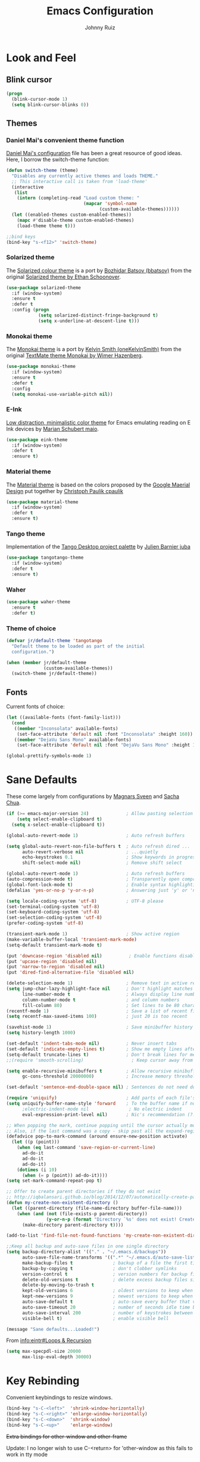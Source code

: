 #+TITLE: Emacs Configuration
#+AUTHOR: Johnny Ruiz
* Look and Feel
** Blink cursor
#+BEGIN_SRC emacs-lisp :tangle yes
(progn
  (blink-cursor-mode 1)
  (setq blink-cursor-blinks 0))
#+END_SRC
** Themes
*** Daniel Mai's convenient theme function
[[https://github.com/danielmai/.emacs.d/blob/master/config.org][Daniel Mai's configuration]] file has been a great resource of good ideas.
Here, I borrow the switch-theme function:
#+BEGIN_SRC emacs-lisp :tangle yes
  (defun switch-theme (theme)
    "Disables any currently active themes and loads THEME."
    ;; This interactive call is taken from 'load-theme'
    (interactive
     (list
      (intern (completing-read "Load custom theme: "
                               (mapcar 'symbol-name
                                     (custom-available-themes))))))
    (let ((enabled-themes custom-enabled-themes))
      (mapc #'disable-theme custom-enabled-themes)
      (load-theme theme t)))

  ;;bind keys
  (bind-key "s-<f12>" 'switch-theme)
#+END_SRC
*** Solarized theme
The [[https://github.com/bbatsov/solarized-emacs][Solarized colour theme]] is a port by [[https://github.com/bbatsov][Bozhidar Batsov (bbatsov)]] from
the original [[http://ethanschoonover.com/solarized][Solarized theme by Ethan Schoonover]].
#+BEGIN_SRC emacs-lisp :tangle yes
(use-package solarized-theme
  :if (window-system)
  :ensure t
  :defer t
  :config (progn
            (setq solarized-distinct-fringe-background t)
            (setq x-underline-at-descent-line t)))
#+END_SRC
*** Monokai theme
The [[https://github.com/oneKelvinSmith/monokai-emacs][Monokai theme]] is a port by [[https://github.com/oneKelvinSmith][Kelvin Smith (oneKelvinSmith)]] from the
original [[https://www.monokai.pro/][TextMate theme Monokai by Wimer Hazenberg]].
#+BEGIN_SRC emacs-lisp :tangle yes
(use-package monokai-theme
  :if (window-system)
  :ensure t
  :defer t
  :config
  (setq monokai-use-variable-pitch nil))
#+END_SRC
*** E-Ink
[[https://github.com/maio/eink-emacs][Low distraction, minimalistic color theme]] for Emacs emulating reading
on E Ink devices by [[https://github.com/maio][Marian Schubert maio]].
#+BEGIN_SRC emacs-lisp :tangle yes
(use-package eink-theme
  :if (window-system)
  :defer t
  :ensure t)
#+END_SRC
*** Material theme
The [[https://github.com/cpaulik/emacs-material-theme][Material theme]] is based on the colors proposed by the [[http://www.google.com/design/spec/style/color.html#color-color-palette][Google
Maerial Design]] put together by [[https://github.com/cpaulik/][Christoph Paulik cpaulik]]
#+BEGIN_SRC emacs-lisp :tangle yes
(use-package material-theme
  :if (window-system)
  :defer t
  :ensure t)
#+END_SRC
*** Tango theme
Implementation of the [[http://tango.freedesktop.org/Tango_Icon_Theme_Guidelines][Tango Desktop project palette]] by [[https://github.com/juba][Julien Barnier juba]]
#+BEGIN_SRC emacs-lisp :tangle yes
(use-package tangotango-theme
  :if (window-system)
  :defer t
  :ensure t)
#+END_SRC
*** Waher
#+BEGIN_SRC emacs-lisp :tangle yes
(use-package waher-theme
  :ensure t
  :defer t)
#+END_SRC
*** Theme of choice
#+begin_src emacs-lisp :tangle yes
(defvar jr/default-theme 'tangotango
  "Default theme to be loaded as part of the initial
  configuration.")

(when (member jr/default-theme
              (custom-available-themes))
  (switch-theme jr/default-theme))
#+end_src
** Fonts
Current fonts of choice:
#+BEGIN_SRC emacs-lisp :tangle yes
(let ((available-fonts (font-family-list)))
  (cond
   ((member "Inconsolata" available-fonts)
    (set-face-attribute 'default nil :font "Inconsolata" :height 160))
   ((member "DejaVu Sans Mono" available-fonts)
    (set-face-attribute 'default nil :font "DejaVu Sans Mono" :height 140))))

(global-prettify-symbols-mode 1)
#+END_SRC
* Sane Defaults
 These come largely from configurations by [[https://github.com/magnars/.emacs.d][Magnars Sveen]] and [[http://pages.sachachua.com/.emacs.d/Sacha.html][Sacha
 Chua]].

 #+BEGIN_SRC emacs-lisp :tangle yes
(if (>= emacs-major-version 24)              ; Allow pasting selection outside of Emacs
    (setq select-enable-clipboard t)
  (setq x-select-enable-clipboard t))

(global-auto-revert-mode 1)                  ; Auto refresh buffers

(setq global-auto-revert-non-file-buffers t  ; Auto refresh dired ...
      auto-revert-verbose nil                ; ...quietly
      echo-keystrokes 0.1                    ; Show keywords in progress
      shift-select-mode nil)                 ; Remove shift select

(global-auto-revert-mode 1)                  ; Auto refresh buffers
(auto-compression-mode t)                    ; Transparently open compressed files
(global-font-lock-mode t)                    ; Enable syntax highlighting for older Emacsen that have it off
(defalias 'yes-or-no-p 'y-or-n-p)            ; Answering just 'y' or 'n' will do

(setq locale-coding-system 'utf-8)           ; UTF-8 please
(set-terminal-coding-system 'utf-8)
(set-keyboard-coding-system 'utf-8)
(set-selection-coding-system 'utf-8)
(prefer-coding-system 'utf-8)

(transient-mark-mode 1)                      ; Show active region
(make-variable-buffer-local 'transient-mark-mode)
(setq-default transient-mark-mode t)

(put 'downcase-region 'disabled nil)          ; Enable functions disabled by default
(put 'upcase-region 'disabled nil)
(put 'narrow-to-region 'disabled nil)
(put 'dired-find-alternative-file 'disabled nil)

(delete-selection-mode 1)                    ; Remove text in active region if inserting text
(setq jump-char-lazy-highlight-face nil      ; Don't highlight matches with jump-char - it's distracting
      line-number-mode t                     ; Always display line number
      column-number-mode t                   ; and column numbers
      fill-column 80)                        ; Set lines to be 80 characters wide
(recentf-mode 1)                             ; Save a list of recent files visited. (open recent file with C-x f)
(setq recentf-max-saved-items 100)           ; just 20 is too recent

(savehist-mode 1)                            ; Save minibuffer history
(setq history-length 1000)

(set-default 'indent-tabs-mode nil)          ; Never insert tabs
(set-default 'indicate-empty-lines t)        ; Show me empty lines after buffer end
(setq-default truncate-lines t)              ; Don't break lines for me, please
;;(require 'smooth-scrolling)                  ; Keep cursor away from edges when scrolling up/down

(setq enable-recursive-minibuffers t         ; Allow recursive minibuffers
      gc-cons-threshold 20000000)            ; Increase memory threshold

(set-default 'sentence-end-double-space nil) ; Sentences do not need double spaces to end. Period.

(require 'uniquify)                          ; Add parts of each file's directory
(setq uniquify-buffer-name-style 'forward    ; To the buffer name if not unique
      ;electric-indent-mode nil               ; No electric indent
      eval-expression-print-level nil)       ; Nic's recommendation (?!)

;; When popping the mark, continue popping until the cursor actually moves
;; Also, if the last command was a copy - skip past all the expand-region cruft.
(defadvice pop-to-mark-command (around ensure-new-position activate)
  (let ((p (point)))
    (when (eq last-command 'save-region-or-current-line)
      ad-do-it
      ad-do-it
      ad-do-it)
    (dotimes (i 10)
      (when (= p (point)) ad-do-it))))
(setq set-mark-command-repeat-pop t)

;; Offer to create parent directories if they do not exist
;; http://iqbalansari.github.io/blog/2014/12/07/automatically-create-parent-directories-on-visiting-a-new-file-in-emacs/
(defun my-create-non-existent-directory ()
  (let ((parent-directory (file-name-directory buffer-file-name)))
    (when (and (not (file-exists-p parent-directory))
               (y-or-n-p (format "Directory `%s' does not exist! Create it?" parent-directory)))
      (make-directory parent-directory t))))

(add-to-list 'find-file-not-found-functions 'my-create-non-existent-directory)

;;Keep all backup and auto-save files in one single directory
(setq backup-directory-alist '(("." . "~/.emacs.d/backups"))
      auto-save-file-name-transforms '((".*" "~/.emacs.d/auto-save-list/" t))
      make-backup-files t               ; backup of a file the first time it is saved.
      backup-by-copying t               ; don't clobber symlinks
      version-control t                 ; version numbers for backup files
      delete-old-versions t             ; delete excess backup files silently
      delete-by-moving-to-trash t
      kept-old-versions 6               ; oldest versions to keep when a new numbered backup is made (default: 2)
      kept-new-versions 9               ; newest versions to keep when a new numbered backup is made (default: 2)
      auto-save-default t               ; auto-save every buffer that visits a file
      auto-save-timeout 20              ; number of seconds idle time before auto-save (default: 30)
      auto-save-interval 200            ; number of keystrokes between auto-saves (default: 300)
      visible-bell t)                   ; enable visible bell

(message "Sane defaults...Loaded!")
 #+END_SRC

 From [[info:eintr#Loops%20&%20Recursion][info:eintr#Loops & Recursion]]

 #+BEGIN_SRC emacs-lisp :tangle yes
(setq max-specpdl-size 20000
      max-lisp-eval-depth 30000)
 #+END_SRC
* Key Rebinding
Convenient keybindings to resize windows.
#+BEGIN_SRC emacs-lisp :tangle yes
(bind-key "s-C-<left>"  'shrink-window-horizontally)
(bind-key "s-C-<right>" 'enlarge-window-horizontally)
(bind-key "s-C-<down>"  'shrink-window)
(bind-key "s-C-<up>"    'enlarge-window)
#+END_SRC

+Extra bindings for other-window and other-frame+

Update: I no longer wish to use C-<return> for 'other-window as this
fails to work in tty mode
#+BEGIN_SRC emacs-lisp :tangle no
(global-set-key (kbd "C-<return>") 'other-window)
(global-set-key (kbd "C-c C-<return>") 'other-frame)
#+END_SRC

I sometimes need a scratch buffer of the same major-mode as the one I
am in. Conveniently, the function ~scratch~ can take care of this.

Let's bind it to something useful
#+BEGIN_SRC emacs-lisp :tangle yes
(global-set-key (kbd "C-c e s") 'scratch)
#+END_SRC

Next, I find that every once in a while I hit "C-z", `suspend-frame'
by accident and it takes me a couple of seconds to realize what
happened. I think this is rather annoying so let's unbind it here:
#+BEGIN_SRC emacs-lisp :tangle yes
(define-key global-map (kbd "C-z") nil)
#+END_SRC
* Non-programming packages
** delight
Quoting directly from the [[https://www.emacswiki.org/emacs/DelightedModes][wiki]], Delight enables you to easily
customize how major and minor modes appear in the ModeLine.
#+begin_src emacs-lisp :tangle yes
(use-package delight
  :ensure t
  :config
  (delight '((abbrev-mode " Abv" abbrev)
             (auto-fill-function nil t)
             (auto-fill-mode nil t)
             (eldoc-mode nil eldoc)
             (emacs-lisp-mode "Elisp" :major)
             (erc-mode "i" :major)
             (org-mode "O" :major)
             (org-agenda-mode "Agenda" :major)))
  (if (window-system)
      (delight '((erc-mode "ι" :major)
                 (org-mode "Ω" :major)))))
#+end_src
** subword
[[http://wikemacs.org/wiki/Subword-mode][Subword]] mode allows navigation commands to be aware of words in
[[https://en.wikipedia.org/wiki/Camel_case][camelCase]].
#+begin_src emacs-lisp :tangle yes
(use-package subword
  :delight
  :config
  (global-subword-mode 1))
#+end_src

** Winner mode
[[https://www.emacswiki.org/emacs/WinnerMode][Winner mode]] allows to 'undo' and 'redo' on window configurations.
Say you have 5 windows open carefully positioned and then you focus on
just one via 'C-x 1' or equivalent. How do you get back to the
original configuration? Well... with winner-undo.
#+BEGIN_SRC emacs-lisp :tangle yes
(use-package winner
  :if (not noninteractive)
  :ensure t
  :defer 10
  :bind (("C-c <left>" . winner-undo)
         ("C-c <right>" . winner-redo))
  :config
  (winner-mode 1))
#+END_SRC

The following allows for a quick transposition if you have multiple frames.
#+BEGIN_SRC emacs-lisp :tangle yes
(use-package transpose-frame
  :ensure t
  :bind ("C-s-t" . transpose-frame))
#+END_SRC
[[https://github.com/winterTTr/ace-jump-mode][ace-jump-mode]] allows you to navigate around a window or frame by
prompting you for a character and then showing keys to navigate
directly to it.
#+BEGIN_SRC emacs-lisp :tangle yes
  (use-package ace-jump-mode
    :ensure t
    :commands ace-jump-mode
    :bind ("C-S-s" . ace-jump-mode))
#+END_SRC
** Password store
Password store allows to you to interface with the [[https://www.passwordstore.org/][pass]] password
manager.
#+BEGIN_SRC emacs-lisp :tangle yes
(use-package password-store
  :defer t
  :ensure t
  :bind ("C-c s c" . password-store-copy))
#+END_SRC

** Recentf
I visit the sames files often. [[https://www.emacswiki.org/emacs/RecentFiles][Recent Files]] allows one to build a list
of such files for easy access
#+BEGIN_SRC emacs-lisp :tangle yes
(use-package recentf
  :ensure t
  :config
  (progn
    (recentf-mode 1)
    (setq recentf-max-saved-items 100)))
#+END_SRC

** Tramp
Of course! We need [[https://www.gnu.org/software/tramp/][remote file editing!]]
#+BEGIN_SRC emacs-lisp :tangle yes
(use-package tramp
:ensure t)
#+END_SRC

** PDF-Tools
[[https://github.com/politza/pdf-tools][Alternative to DocView for PDF files]]. Requires initial setup though
#+BEGIN_SRC emacs-lisp :tangle yes
(use-package pdf-tools
  :defer t
  :ensure t
  :config
  (let ((executable pdf-info-epdfinfo-program))
    (when (and (stringp executable)
               (file-executable-p executable))
      (add-to-list 'auto-mode-alist '("\\.pdf\\'" . pdf-view-mode)))))

#+END_SRC
** Undo Tree
[[https://www.emacswiki.org/emacs/UndoTree][Undo Tree]] tries to improve on emacs undo system by helping you
visualize actions.
#+BEGIN_SRC emacs-lisp :tangle yes
(use-package undo-tree
  :ensure t
  :bind
  ("C-x u" . undo-tree-visualize)
  :config
  (progn
    (setq undo-tree-mode-lighter "")
    (global-undo-tree-mode)))
#+END_SRC

** Display Battery & Clock modes
I like to run all my emacs frames at full-screen. The problem comes
when my laptop dies because I didn't bother to check the status of its
battery. [[https://www.emacswiki.org/emacs/DisplayBatteryMode][Display Battery Mode]] can show the status of the system
battery right on the mode line.
#+BEGIN_SRC emacs-lisp :tangle yes
(when (functionp 'display-battery-mode)
  (setq battery-mode-line-format "[%b%p%% %t]")
  (display-battery-mode 1))
#+END_SRC
Along the same lines, I like to be able to check the time from within a
full-screen frame.
#+BEGIN_SRC emacs-lisp :tangle yes
(when (functionp 'display-time-mode)
  (setq display-time-format " h:%H:%M"
        display-time-day-and-date nil
        display-time-default-load-average nil
        display-time-interval 60
        display-time-mail-string "")
  (display-time-mode 1))
#+END_SRC
** Zoom-frm
My main machine has a very high resolution which makes font size
appear very small for my rather weak eyes. The [[https://www.emacswiki.org/emacs/zoom-frm.el][zoom-frm]] packages from
the [[https://www.emacswiki.org/][EmacsWiki]] provides a way to increase font size evenly across the
frame.

I add an advice to the switch-theme function to zoom in to my desired
zoom. Similarly, I add a hook to do the same when I create new frames.
#+BEGIN_SRC emacs-lisp :tangle yes
  (when (and window-system
             (package-installed-p 'zoom-frm))
    (use-package zoom-frm
      :ensure t
      :bind (("C-M-=" . zoom-in/out)
             ("H-z"   . toggle-zoom-frame)
             ("s-<f1>" . toggle-zoom-frame))
      :init
      (progn
        (setq jr/zoom-frm-desired-zoom 6)
        (zoom-in/out 6))
      :config
      (progn
        (setq frame-zoom-font-difference 10)
        (advice-add 'switch-theme :after (lambda (theme)
                                           (dolist (frm (frame-list))
                                             (with-selected-frame frm
                                               (zoom-in/out jr/zoom-frm-desired-zoom)))))
        (add-hook 'after-make-frame-functions (lambda (frm)
                                                (with-selected-frame frm
                                                  (zoom-in/out jr/zoom-frm-desired-zoom)))))))
#+END_SRC

** BBDB
[[https://www.emacswiki.org/emacs/CategoryBbdb][The Insidious Big Brother Database]] provides an address book that hooks
to [[https://www.emacswiki.org/emacs/GnusTutorial][Gnus]].
#+BEGIN_SRC emacs-lisp :tangle yes
;;TODO: Groom BBDB
(use-package bbdb
  :ensure t
  :config
  (progn
    (setq bbdb-complete-name-full-completion t
          bbdb-completion-type 'primary-or-name
          bbdb-complete-name-allow-cycling t)
    (setq
     bbdb-offer-save 1                        ;; 1 means save-without-asking

     bbdb-use-pop-up t                        ;; allow popups for addresses
     bbdb-electric-p t                        ;; be disposable with SPC
     bbdb-popup-target-lines  1               ;; very small
     bbdb-dwim-net-address-allow-redundancy t ;; always use full name
     bbdb-quiet-about-name-mismatches 2       ;; show name-mismatches 2 secs
     bbdb-always-add-address t                ;; add new addresses to existing...
     ;; ...contacts automatically
     bbdb-canonicalize-redundant-nets-p t     ;; x@foo.bar.cx => x@bar.cx
     bbdb-completion-type nil                 ;; complete on anything
     bbdb-complete-name-allow-cycling t       ;; cycle through matches
     bbbd-message-caching-enabled t           ;; be fast
     bbdb-use-alternate-names t               ;; use AKA
     bbdb-elided-display t                    ;; single-line addresses
)))

(add-hook 'message-mode-hook
          '(lambda ()
             (bbdb-initialize 'gnus 'message)
             (local-set-key "<TAB>" 'bbdb-complete-name)))

(add-hook 'bbdb-initialize-hook
          '(lambda ()
             (setq compose-mail-user-agent-warnings nil)))
#+END_SRC
** Epub - Nov
[[https://github.com/wasamasa/nov.el][Nov]] mode provides a major mode for reading [[https://en.wikipedia.org/wiki/EPUB][EPUB]] documents.
#+BEGIN_SRC emacs-lisp :tangle yes
(use-package nov
  :ensure t
  :mode ("\\.epub\\'" . nov-mode))
#+END_SRC
** w3m
[[http://w3m.sourceforge.net/][W3m]] is a text-based browser whose engine is used by emacs to serve
HTML pages. [[http://emacs-w3m.namazu.org][Ensure you have w3m installed]].
We also add a couple of bindings to open urls externally through
Firefox.
#+BEGIN_SRC emacs-lisp :tangle yes
(when (executable-find "w3m")
  (use-package w3m
    :ensure t
    :defer 5
    :bind (("C-x w" . 'w3m))
    :config
    (progn
      ;;    (setq w3m-user-agent "Mozilla/5.0 (Linux; U; Android 2.3.3; zh-tw; HTC_Pyramid Build/GRI40) AppleWebKit/533.1 (KHTML, like Gecko) Version/4.0 Mobile Safari/533.")
      (setq browse-url-browser-function 'w3m-goto-url-new-session)
      (setq w3m-home-page "https://duckduckgo.com/lite/")
      (defun jr/w3m-open-link-at-point-in-firefox ()
        "Open the w3m anchor at point in Firefox."
        (interactive)
        (browse-url-firefox (w3m-anchor)))
      (defun jr/w3m-open-current-url-in-firefox ()
        "Open the `w3m-current-url' in Firefox"
        (interactive)
        (browse-url-firefox w3m-current-url))
      (define-key w3m-mode-map "X" 'jr/w3m-open-link-at-point-in-firefox)
      (define-key w3m-mode-map "x" 'jr/w3m-open-current-url-in-firefox))))
#+END_SRC
** Olivetti
[[https://github.com/rnkn/olivetti][Olivetti]] mode provides a nice environment to write distraction-free.
#+BEGIN_SRC emacs-lisp :tangle yes
(use-package olivetti
  :ensure t
  :defer t
  :config
  (setq olivetti-body-width 120))
#+END_SRC
** Synosaurus
When writing papers or long emails, it's convenient to have a
thesaurus right in emacs. The package [[https://github.com/hpdeifel/synosaurus][synosaurus]] wraps around the
wordnet executable to provide just that functionality.

Here, we first check if the wordnet executable, wn, is found in the
PATH and then proceed to download and configure synosaurus.

One item to note is that sunosaurus defaults to using "C-c C-s" for its
commands, which is inconvenient in Org mode since "C-c C-s" is Org's
default binding for org-schedule. Before we load the package, we set
the prefix to "C-c s" instead.

#+BEGIN_SRC emacs-lisp :tangle yes
(when (executable-find "wn")
  (use-package synosaurus
    :defer t
    :delight
    :ensure t
    :init
    (setq synosaurus-prefix (kbd "C-c s"))
    :config
    (progn
      (setq synosaurus-backend 'synosaurus-backend-wordnet
            synosaurus-choose-method 'default)
      (add-hook 'text-mode-hook 'synosaurus-mode))))
#+END_SRC

** Diminish
Update: I no longer use [[https://github.com/myrjola/diminish.el][diminish]] and have switched to [[https://www.emacswiki.org/emacs/DelightedModes][delight]] instead.
#+BEGIN_SRC emacs-lisp :tangle no
(eval-after-load "subword" '(diminish 'subword-mode))
#+END_SRC
** Neotree
The [[https://github.com/jaypei/emacs-neotree][neotree]] package provides a file system tree similar to NerdTree
for Vim.

Per the neotree [[https://github.com/jaypei/emacs-neotree/blob/dev/README.md][README]] file, we must install the [[https://github.com/domtronn/all-the-icons.el][all-the-icons]] package
and its fonts before the icons theme works properly.
#+BEGIN_SRC emacs-lisp :tangle yes
(use-package neotree
  :ensure t
  :defer t
  :config
  (progn
    (use-package all-the-icons
      :ensure t)
    (global-set-key [f8] 'neotree-toggle)
    (setq neo-theme (if (display-graphic-p) 'icons 'arrow))))
#+END_SRC
** ace-window
The [[https://github.com/abo-abo/ace-window][ace-window]] by [[ace-window][abo-abo]] offers an improved way of navigating through
multiple windows. As part of its configuration, let's have it use the
keys from the home row instead of the numbers 1-9.
#+BEGIN_SRC emacs-lisp :tangle yes
(use-package ace-window
  :ensure t
  :bind ("M-o" . 'ace-window)
  :config
  (setq aw-keys '(?a ?s ?d ?f ?g ?h ?j ?k ?l)))
#+END_SRC
** erc
#+BEGIN_SRC emacs-lisp :tangle yes
;; This causes ERC to connect to the Freenode network upon hitting
;; C-c e f.  Replace MYNICK with your IRC nick.
(use-package erc
  :defer 5
  :preface
  (defun jr/connect-to-erc ()
    (interactive)
    (erc :server "irc.freenode.net"
         :port "6667"
         :nick "jeko2000"))
  :bind ("C-c e f" . 'jr/connect-to-erc)
  ;;  :delight erc-mode "ε"
  :config
  (progn
    (add-to-list 'erc-modules 'notifications)
    (add-to-list 'erc-modules 'spelling)
    (erc-services-mode 1)
    (erc-update-modules)
    (setq erc-autojoin-channels-alist '(("freenode.net" "#emacs" "#erc"
                                         "#gnus" "#org-mode #i3" "#archlinux"))
          erc-autojoin-timing 'ident
          erc-autojoin-delay 10
          erc-fill-function 'erc-fill-static
          erc-fill-static-center 22
          erc-fill-function 'erc-fill-variable
          erc-hide-list '("JOIN" "PART" "QUIT")
          erc-lurker-hide-list '("JOIN" "PART" "QUIT")
          erc-lurker-threshold-time 43200
          erc-fill-column 78
          erc-rename-buffers t
          erc-insert-timestamp-function 'erc-insert-timestamp-left
          erc-kill-buffer-on-part t
          erc-prompt-for-nickserv-password nil
          erc-server-reconnect-attempts 5
          erc-server-reconnect-timeout 3
          erc-track-exclude-types '("JOIN" "MODE" "NICK" "PART" "QUIT"
                                    "324" "329" "332" "333" "353" "477"))
    (use-package erc-hl-nicks
      :ensure t)
    (use-package erc-image
      :ensure t)))
#+END_SRC
** elfeed
#+BEGIN_SRC emacs-lisp :tangle yes
(use-package elfeed
  :ensure t
  :defer 10
  :config
  (progn
    (setq elfeed-feeds
          '(("https://estamosaquitravel.com/feed.atom" travel estamosaqui)
            ("http://nullprogram.com/feed/" blog emacs)
            "http://planet.emacsen.org/atom.xml"))
    (setf url-queue-timeout 10)
    (setq-default elfeed-search-filter "@1-week-ago +unread ")))
#+END_SRC
** emacs-server
#+BEGIN_SRC emacs-lisp :tangle yes
(use-package server
  :no-require
  :config (progn
            (server-start)
            (require 'org-protocol)))
#+END_SRC
** appt
#+BEGIN_SRC emacs-lisp :tangle yes
(use-package appt
  :no-require
  :config
  (progn
    (appt-activate 1)
    (setq appt-audible t
          appt-display-duration 15
          appt-display-format 'window
          appt-display-mode-line t
          appt-message-warning-time 12)))
#+END_SRC
** po-edit
#+BEGIN_SRC emacs-lisp :tangle yes
(use-package po-mode
  :mode ("\\.pot?\\'" . po-mode))
#+END_SRC
** gnuplot
[[http://www.gnuplot.info/][Gnuplot]] is a portable command-line driven graphing utility supported
by org mode through Bruce Rave's [[https://github.com/bruceravel/gnuplot-mode][gnuplot-mode]]
#+begin_src emacs-lisp :tangle yes
(use-package gnuplot
  :defer t
  :ensure t)
#+end_src

** bongo
The [[https://github.com/dbrock/bongo][bongo]] package provides a flexible media player for emacs.
#+begin_src emacs-lisp :tangle yes
(defvar jr/bongo-music-directory "/media/usb1/Share/Music"
  "Location of music directory destined to be inserted into the bongo library.")

(defvar jr/volume-raise-volume-command "pactl set-sink-volume @DEFAULT_SINK@ +5%"
  "Shell command to raise system volume.")

(defvar jr/volume-lower-volume-command "pactl set-sink-volume @DEFAULT_SINK@ +5%"
  "Shell command to lower system volume.")

(use-package bongo
  :init
  (progn
    (defun jr/bongo-show-current-track ()
      "Display current track in the minibuffer."
      (interactive)
      (with-current-buffer bongo-default-playlist-buffer-name
        (when bongo-player
          (bongo-player-show-infoset bongo-player))))
    (defun jr/volume-raise-volume ()
      "Raise default sink's volume through the shell command
specified by `jr/volume-raise-volume-command'."
      (interactive)
      (shell-command jr/volume-raise-volume-command))
    (defun jr/volume-lower-volume ()
      "Lower default sink's volume through the shell command
specified by `jr/volume-lower-volume-command'."
      (interactive)
      (shell-command jr/volume-lower-volume-command))
    (defun jr/bongo-mode-init ()
      (interactive)
      (let ((bongo-insert-whole-directory-trees t))
        (when (file-exists-p jr/bongo-music-directory)
          (bongo-insert-file jr/bongo-music-directory)
          (with-current-buffer (bongo-playlist-buffer)
            (bongo-sprinkle-mode 1)
            (bongo-play))))))
  :ensure t

  :bind (("C-c m SPC" . bongo-pause/resume)
         ("C-c m n" . bongo-play-next)
         ("C-c m p" . bongo-play-previous)
         ("C-c m r" . bongo-play-random)
         ("C-c m s" . jr/bongo-show-current-track)
         ("C-c m b" . bongo)
         ("C-c m u" . jr/volume-raise-volume)
         ("C-c m d" . jr/volume-lower-volume))
  :config
  (progn
    (setq
     ;; Drag and drop support
     bongo-dnd-support t
     bongo-dnd-destination 'end-of-buffer
     ;; Lastfm support
     bongo-global-lastfm-mode nil
     ;; File insertion
     bongo-insert-whole-directory-trees 'ask
     bongo-mark-played-tracks t
     ;;Display
     bongo-mode-line-indicator-mode nil
     bongo-header-line-mode nil
     ;; Misc
     bongo-next-action 'bongo-play-next-or-stop
     bongo-display-playlist-after-enqueue nil
     bongo-seek-electric-mode t
     bongo-sprinkle-amount 50)
    (jr/bongo-mode-init)))
#+end_src

** ag
The [[https://github.com/ggreer/the_silver_searcher][silver searcher]] is an incredibly useful code-searching tool.
Though it is similar to ack or grep, it is much, much faster. In order
to use the ag.el package, make sure to install the binary for your
operating system.
#+begin_src emacs-lisp :tangle yes
(when (executable-find "ag")
  (use-package ag
    :ensure t
    :defer t
    :config
    (progn
      (setq ag-highlight-search t
            ag-reuse-buffers t)
      (use-package wgrep-ag
        :ensure t))))
#+end_src
** smartscan
The [[https://github.com/mickeynp/smart-scan][smartscan]] package written by [[https://github.com/mickeynp/][Mickey Petersen]] allows you to jump
between words or symbols under point. I found out about it from
Mickey's [[http://sachachua.com/blog/2014/09/emacs-chat-mickey-petersen/][chat with Sasha Chua]].
#+begin_src emacs-lisp :tangle yes
(use-package smartscan
  :ensure t
  :config
  (progn
    (setq global-smartscan-mode t
          smartscan-symbol-selector "word")
    (smartscan-mode 1)))
#+end_src

** alert
#+begin_src emacs-lisp :tangle yes
(use-package alert
  :defer t
  :ensure t
  :config
  (setq alert-fade-time 4
        alert-default-style (if (executable-find "notify-send") 'libnotify 'message)
        alert-log-messages t))
#+end_src

* Programming packages
** Generic
*** Dired
**** Dired-details
[[https://www.emacswiki.org/emacs/DiredDetails][Dired-details]] lets you hide or show the file and directory details in
a Dired listing, to save space and clutter
#+BEGIN_SRC emacs-lisp :tangle yes
(require 'dired-details)
(dired-details-install)
(setq dired-details-hidden-string "[...] ")
#+END_SRC
See [[http://emacsrocks.com/e16.html][Emacs Rocks! Episode 16]] to see the great use of dired-dwim-target
#+BEGIN_SRC emacs-lisp :tangle yes
(setq dired-dwim-target t)
#+END_SRC
*** Flyspell
First, we bootstrap [[http://aspell.net/][GNU Aspell]]
#+BEGIN_SRC emacs-lisp :tangle yes
(setq ispell-program-name "aspell"
      ispell-local-dictionary "en_US"
      flyspell-issue-message-flag nil
      ispell-list-command "--list") ; See https://www.emacswiki.org/emacs/FlySpell#tic5
#+END_SRC

Next, let's enable spell check for plain text and org-mode files when
the aspell executable is present in the exec-path.
#+BEGIN_SRC emacs-lisp :tangle yes
(when (executable-find "aspell")
  (add-hook 'text-mode-hook 'flyspell-mode)
  (add-hook 'org-mode-hook  'flyspell-mode))
#+END_SRC

*** Disable-mouse-mode
[[https://github.com/purcell][Steve Purcell]] comes to the rescue to create a minor mode that disables
mouse events
#+BEGIN_SRC emacs-lisp :tangle yes
(use-package disable-mouse
  :delight disable-mouse-global-mode
  :ensure t
  :config (global-disable-mouse-mode))
#+END_SRC
*** Ediff
[[https://www.gnu.org/software/emacs/manual/html_node/ediff/][Ediff]] allows simultaneous browsing through the differences between
files or buffers. Very handy for comparing commits.
#+BEGIN_SRC emacs-lisp :tangle yes
(use-package ediff
  :ensure t
  :init
  (defvar ctl-period-equals-map)
  (define-prefix-command 'ctl-period-equals-map)
  (bind-key "C-. =" #'ctl-period-equals-map)

  :bind (("C-. = b" . ediff-buffers)
         ("C-. = B" . ediff-buffers3)
         ("C-. = c" . compare-windows)
         ("C-. = =" . ediff-files)
         ("C-. = f" . ediff-files)
         ("C-. = F" . ediff-files3)
         ("C-. = r" . ediff-revision)
         ("C-. = p" . ediff-patch-file)
         ("C-. = P" . ediff-patch-buffer)
         ("C-. = l" . ediff-regions-linewise)
         ("C-. = w" . ediff-regions-wordwise))

  :config
  (setq ediff-diff-options "-w"
        ediff-split-window-function 'split-window-horizontally
        ediff-window-setup-function 'ediff-setup-windows-plain))
#+END_SRC
*** Sexp highlighting
[[https://www.emacswiki.org/emacs/ShowParenMode][show-paren-mode]] allows to see matching pairs of parentheses and other characters.
#+BEGIN_SRC emacs-lisp :tangle yes
(show-paren-mode 1)
(setq show-paren-style 'parenthesis)
#+END_SRC
*** Utilities
[[https://github.com/magnars/s.el][Magnar Sveen (magnars)'s String manipulation]] routines for emacs lisp
#+BEGIN_SRC emacs-lisp :tangle yes
(use-package s
  :ensure t)
#+END_SRC
*** Indentation
I like to automatically indent when press RET
#+BEGIN_SRC emacs-lisp :tangle yes
(global-set-key (kbd "RET") 'newline-and-indent)
#+END_SRC
*** Company
[[http://company-mode.github.io/][Complete anything]] in emacs with company-mode.
#+BEGIN_SRC emacs-lisp :tangle yes
(use-package company
  :delight
  :ensure t
  :demand t
  :bind (("C-c C-/" . company-complete)
         ("TAB" . company-complete))
  :config
  (global-company-mode 1))
#+END_SRC
*** Code Folding
The [[https://www.emacswiki.org/emacs/HideShow][hideshow]] minor mode allows one to hide and show blocks of text.
#+BEGIN_SRC emacs-lisp :tangle yes
(use-package hideshow
  :delight
  :defer t
  :ensure t
  :config
  (progn
    ;; Hide the comments too when you do a 'hs-hide-all'
    (setq hs-hide-comments t)
    ;; Set whether isearch opens folded comments, code, or both
    ;; where x is code, comments, t (both), or nil (neither)
    (setq hs-isearch-open 't)
    (add-hook 'prog-mode-hook (lambda () (hs-minor-mode 1)))))
#+END_SRC
*** Snippets
The all great [[https://github.com/joaotavora/yasnippet][yasnippet]] package provides an extensible template system
for Emacs. To get the actual snippets, we can use the great collection
maintained by [[https://github.com/AndreaCrotti][AndreaCrotti]] named yasnippet-snippets.
#+BEGIN_SRC emacs-lisp :tangle yes
(use-package yasnippet
  :ensure t
  :demand t
  :delight yas-minor-mode
  :bind (("C-c y TAB" . yas-expand)
         ("C-c y s"   . yas-insert-snippet)
         ("C-c y n"   . yas-new-snippet)
         ("C-c y v"   . yas-visit-snippet-file))
  :config
  (yas-global-mode 1))

(use-package yasnippet-snippets
  :ensure t)
#+END_SRC

We also download [[https://github.com/mkcms/ivy-yasnippet][ivy-yasnippet]] by [[https://github.com/mkcms][mkcms]] to allow snippet previews through [[https://github.com/abo-abo/swiper][ivy]].
#+BEGIN_SRC emacs-lisp :tangle yes
(use-package ivy-yasnippet
  :ensure t
  :bind ("C-c y y" . ivy-yasnippet))
#+END_SRC
*** Completion
**** Ivy
[[https://github.com/abo-abo/swiper][Ivy]] provides a completion mechanism for Emacs.
It is my preferred completion method at the moment for its simplicity.
Bundled, we find swiper and counsel which extend ivy.
#+BEGIN_SRC emacs-lisp :tangle yes
(use-package ivy
  :delight
  :demand t
  :ensure t
  :bind
  ("C-x b" . ivy-switch-buffer)
  :config
  (progn
    (ivy-mode 1)
    (setq ivy-use-virtual-buffers t
          ivy-height 10 ; number of result lines to display
          ivy-count-format "" ; does not count candidates
          ivy-initial-inputs-alist nil ; no regexp by default
          ivy-re-builders-alist ; configure regexp engine.
          '((t   . ivy--regex-ignore-order))) ; allow input not in order
    (use-package swiper
      :ensure t
      :bind ("C-s" . swiper))
    (use-package counsel
      :ensure t
      :bind
      (("C-h f" . counsel-describe-function)
       ("C-h l" . counsel-find-library)
       ("C-h v" . counsel-describe-variable)
       ("<f2> i" . counsel-info-lookup-symbol)
       ("<f2> u" . counsel-unicode-char)
       ("C-c j" . counsel-git-grep)
       ("C-c k" . counsel-ag)
       ("C-x C-f" . counsel-find-file)
       ("C-x C-r" . counsel-recentf)
;;       ("M-i" . counsel-imenu)
       ("M-x" . counsel-M-x)
       ("M-y" . counsel-yank-pop)))))
#+END_SRC
**** Ido mode
[[https://www.emacswiki.org/emacs/InteractivelyDoThings][Interactively do things]] used to my completion framework at the
beginning. I've now switched to [[https://github.com/abo-abo/swiper][Ivy]].
#+BEGIN_SRC emacs-lisp :tangle no
(use-package ido
  :disabled t                           ; I am using other completion instead
  :demand t
  :defines (ido-cur-item
            ido-require-match
            ido-selected
            ido-final-text
            ido-show-confirm-message)
  :bind (("C-x b" . ido-switch-buffer)
         ("C-x B" . ido-switch-buffer-other-window))
  :preface
  (eval-when-compile
    (defvar ido-require-match)
    (defvar ido-cur-item)
    (defvar ido-show-confirm-message)
    (defvar ido-selected)
    (defvar ido-final-text))
  :config
  (progn
    (ido-mode 'buffer)
    (ido-vertical-define-keys 'C-n-and-C-p-only)
    (add-hook 'ido-minibuffer-setup-hook
              #'(lambda ()
                  (bind-key "<return>" #'ido-smart-select-text
                            ido-file-completion-map)))))
#+END_SRC

*** Version Control
Version control is of incredibly importance for most projects and
[[https://magit.vc][magit]] provides a great interface for [[https://git-scm.com/][git]]. [[https://github.com/magit/orgit][Orgit]] provides new [[https://orgmode.org/manual/External-links.html][org-link]]
types for Magit buffers.

#+BEGIN_SRC emacs-lisp :tangle yes
(use-package magit
  :ensure t
  :bind ("C-c g" . magit-status)
  :init
  (add-hook 'magit-mode-hook 'hl-line-mode)
  :config
  (progn
    (use-package orgit
      :ensure t)
    (define-key magit-mode-map (kbd "C-<return>") nil)))
#+END_SRC
*** REST support
See [[http://emacsrocks.com/e15.html][Emacs Rocks! Episode 15]] to learn how [[https://github.com/pashky/restclient.el][restclient]] can help out with
testing APIs from within Emacs. The HTTP calls you make in the buffer
aren't constrainted within Emacs; there’s the
restclient-copy-curl-command to get the equivalent curl call string to
keep things portable.
#+BEGIN_SRC emacs-lisp :tangle yes
(use-package restclient
  :ensure t
  :mode ("\\.rest\\'" . restclient-mode))
#+END_SRC
*** Multiple cursors
See [[http://emacsrocks.com/e13.html][Emacs Rocks! Episode 13]] to learn about [[https://github.com/magnars/multiple-cursors.el][multiple-cursors]], written
by [[https://github.com/magnars/.emacs.d][Magnars Sveen]].
 #+BEGIN_SRC emacs-lisp :tangle yes
(use-package multiple-cursors
  :demand  t
  :ensure t
  :bind (("C-S-c C-S-c" . mc/edit-lines)
         ("C-+"         . mc/mark-next-like-this)
         ("C-_"         . mc/mark-previous-like-this)
         ("C-c C-+"     . mc/mark-all-like-this)
         ("C-!"         . mc/mark-next-symbol-like-this)
         ("s-d"         . mc/mark-all-dwim)))
 #+END_SRC
*** Expand Region
See [[http://emacsrocks.com/e09.html][Emacs Rocks! Episode 9]] to learn about [[https://github.com/magnars/.emacs.d][Magnars Sveen]]'s excellent
expand-region.
#+BEGIN_SRC emacs-lisp :tangle yes
(use-package expand-region
  :bind ("C-@" . er/expand-region)
  :ensure t)
#+END_SRC
*** iy-go-to-char
See [[http://emacsrocks.com/e04.html][Emacs Rocks! Episode 4]] to learn about [[https://github.com/doitian/iy-go-to-char][iy-go-to-char]].
#+BEGIN_SRC emacs-lisp :tangle yes
(use-package iy-go-to-char
  :bind (("M-m" . iy-go-to-char)
         ("M-i" . back-to-indentation))
  :ensure t)
#+END_SRC
*** Autofill mode
I find myself using M-q often to [[https://www.emacswiki.org/emacs/FillParagraph][refill paragraphs]]. [[https://www.emacswiki.org/emacs/AutoFillMode][AutoFillMode]] mostly
automates this for me.
#+BEGIN_SRC emacs-lisp :tangle yes
(add-hook 'text-mode-hook 'turn-on-auto-fill)
(global-set-key (kbd "C-c q") 'auto-fill-mode)
(setq comment-auto-fill-only-comments t)
#+END_SRC
*** Paredit
[[https://www.emacswiki.org/emacs/ParEdit][Paredit]] is very useful when programming in Lisp-like languages as it
keeps your parentheses balanced and tries to get you to think in terms
of semantic units.
 #+BEGIN_SRC emacs-lisp :tangle yes
(use-package paredit
  :delight
  :ensure t)
 #+END_SRC
*** Nlinum
 Showing Line numbers in a buffer can be fairly useful when working
 with code. [[http://elpa.gnu.org/packages/nlinum.html][NLinum]] mode replaces the in-built linum-mode.
 #+BEGIN_SRC emacs-lisp :tangle yes
(use-package nlinum
  :ensure t
  :config
  (add-hook 'prog-mode-hook 'nlinum-mode))

;; Preset `nlinum-format' for minimum width. (from https://www.emacswiki.org/emacs/LineNumbers)
(defun my-nlinum-mode-hook ()
  (when nlinum-mode
    (setq-local nlinum-format
                (concat "%" (number-to-string
                             ;; Guesstimate number of buffer lines.
                             (ceiling (log (max 1 (/ (buffer-size) 80)) 10)))
                        "d"))))
(add-hook 'nlinum-mode-hook #'my-nlinum-mode-hook)

 #+END_SRC

*** Whitespace-cleanup-mode
[[https://github.com/purcell/whitespace-cleanup-mode][whitespace-cleanup-mode]] is a better solution than just having
the whitespace-cleanup function running as part of the before-save-hook.
#+BEGIN_SRC emacs-lisp :tangle yes
(use-package whitespace-cleanup-mode
  :ensure t
  :delight
  :config
  (global-whitespace-cleanup-mode 1))
#+END_SRC
*** Smartparens
#+begin_src emacs-lisp :tangle yes
(use-package smartparens
  :ensure t
  :defer t
  :config
  (progn
    (require 'smartparens-config)
    (add-hook 'jdee-mode-hook #'smartparens-strict-mode)
    (sp-use-paredit-bindings)))
#+end_src
*** projectile-mode
The useful [[https://github.com/bbatsov/projectile][projectile-mode]] package by [[https://github.com/bbatsov/][bbastov]] provides lots of tools
to interact with your project, which is defined as a simple folder
with a special file such as .project, .projectile and many other
supported types.
 #+begin_src emacs-lisp :tangle yes
(use-package projectile
  :ensure t
  :config
  (progn
    (setq projectile-cache-file "~/projectile.cache"
          projectile-completion-system 'ivy
          projectile-enable-caching t
          projectile-file-exists-local-cache-expire 120
          projectile-file-exists-remote-cache-expire 300
          projectile-known-projects-file "~/projectile-bookmarks.eld"
          projectile-sort-order 'recentf
          projectile-track-known-projects-automatically t)
    (add-to-list 'projectile-other-file-alist '("clj" "cljs"))
    (add-to-list 'projectile-other-file-alist '("cljs" "clj"))
    (when (window-system)
      (setq projectile-mode-line '(:eval (format " Π[%s]" (projectile-project-name)))))
    (use-package counsel-projectile
      :ensure t
      :config
      (progn
        (add-hook 'web-mode-hook #'rainbow-mode)
        (add-hook 'css-mode-hook #'rainbow-mode)
        (counsel-projectile-mode)))))
 #+end_src
*** Flycheck
Per the [[http://www.flycheck.org/en/latest/][flycheck website]], Flycheck is a modern on-the-fly syntax
checking extension for GNU Emacs, intended as replacement for the
older Flymake extension which is part of GNU Emacs.
#+begin_src emacs-lisp :tangle yes
(use-package flycheck
  :ensure t
  :config
  (when (executable-find "pylint")
    (add-hook 'python-mode-hook 'flycheck-mode)))
#+end_src

** Language Specific
*** Eshell
[[https://www.gnu.org/software/emacs/manual/html_mono/eshell.html][Eshell]] is a shell-like command interpreter implemented in Emacs Lisp and written
by the great [[https://www.google.com/search?q=eshell+jwiegleyt&ie=utf-8&oe=utf-8][John Wiegley]].
#+BEGIN_SRC emacs-lisp :tangle yes
(use-package eshell
  :ensure t
  :bind ("C-x t" . eshell))

(defalias 'open 'find-file)
(defalias 'openo 'find-file-other-window)
#+END_SRC

*** Clojure
[[https://www.google.com/search?q=clojure&ie=utf-8&oe=utf-8][Clojure]] is a dynamic programming language that compiles to Java
Unicode. It's one of my main languages right now.
#+BEGIN_SRC emacs-lisp :tangle yes
(use-package clojure-mode
  :defer t
  :ensure t
  :config
  (progn
    (use-package cider
      :ensure t)
    (setq cider-cljs-lein-repl
          "(do (require 'figwheel-sidecar.repl-api)
           (figwheel-sidecar.repl-api/start-figwheel!)
           (figwheel-sidecar.repl-api/cljs-repl))"

          org-babel-clojure-backend 'cider
          cider-inject-dependencies-at-jack-in nil)
    (require 'ob-clojure)
    (add-hook 'cider-repl-mode-hook 'enable-paredit-mode)
    (add-hook 'clojure-mode-hook 'enable-paredit-mode)
    (define-key cider-repl-mode-map (kbd "C-<return>") 'other-window)
    (add-hook 'before-save-hook (lambda ()
                                  (when (or (eq major-mode 'clojure-mode)
                                            (eq major-mode 'lisp-mode))
                                    (whitespace-cleanup)
                                    (indent-region (point-min) (point-max)))))))
#+END_SRC
*** Common Lisp
[[https://common-lisp.net/][Common Lisp]], the programmable programming language.
The following sets up [[https://www.emacswiki.org/emacs/SlimeMode][slime]] to use [[http://www.sbcl.org/][SBCL]] so ensure you have SBCL
installed first.
#+BEGIN_SRC emacs-lisp :tangle yes
(use-package slime
  :defer t
  :ensure t
  :init
  (progn
    (setq inferior-lisp-program "/usr/bin/sbcl")
    (require 'slime-autoloads)
    (when (file-exists-p "~/quicklisp/slime-helper.el")
      (load (expand-file-name "~/quicklisp/slime-helper.el")))
    (add-to-list 'slime-contribs 'slime-repl))
  :config
  (progn
    (define-key slime-mode-map (kbd "C-<return>") 'other-window)
    (setq slime-net-coding-system 'utf-8-unix)
    (add-hook 'slime-repl-mode-hook 'enable-paredit-mode)
    (add-hook 'slime-repl-mode-hook
              (lambda ()
                (define-key slime-repl-mode-map (kbd "C-<return>") 'other-window)))
    (add-hook 'slime-mode-hook
              (lambda ()
                (cond ((boundp 'slime-mode-map)
                       (define-key slime-mode-map (kbd "C-c x") nil)
                       (message "slime keybinding on C-c x has been sanitized"))
                      ('t (message "slime keybindings not sanitized"))))) ))

(use-package slime-company
  :ensure t
  :config
  (add-to-list 'slime-contribs 'slime-company))

(add-to-list 'company-backends '(company-slime :with company-dabbrev))

(use-package common-lisp-snippets
  :defer t
  :ensure t
  :config
  (add-hook 'lisp-mode-hook 'enable-paredit-mode))
#+END_SRC
*** Scheme
[[https://en.wikipedia.org/wiki/Scheme_%2528programming_language%2529][Scheme]] is a dialect of Lisp developed by Gerald Sussman and Guy
Steele.
[[https://github.com/jaor/geiser][Geiser]] provides an improved development environment in emacs.
#+BEGIN_SRC emacs-lisp :tangle yes
(use-package geiser
  :ensure t
  :config
  (progn
    (setq geiser-active-implementations '(mit)
          geiser-mit-binary "/usr/bin/mit-scheme")
    (setq scheme-program-name "/usr/bin/mit-scheme")
    (add-hook 'scheme-mode-hook 'enable-paredit-mode)
    (add-hook 'geiser-repl-mode-hook 'enable-paredit-mode)))
#+END_SRC
*** Emacs Lisp
#+BEGIN_SRC emacs-lisp :tangle yes
(defun eval-and-replace ()
  "Replace the preceding sexp with its value.
    Source: http://emacsredux.com/blog/2013/06/21/eval-and-replace/"
  (interactive)
  (backward-kill-sexp)
  (condition-case nil
      (prin1 (eval (read (current-kill 0)))
             (current-buffer))
    (error (message "Invalid expression")
           (insert (current-kill 0)))))

(defun jr/noisy-eval-buffer ()
  "Evaluate the current buffer and print a simple message"
  (interactive)
  (eval-buffer)
  (message "Visible section in buffer %s has been evaluated." (buffer-name)))

(define-key emacs-lisp-mode-map (kbd "C-c e b") 'jr/noisy-eval-buffer)
(define-key emacs-lisp-mode-map (kbd "C-c e d") 'toggle-debug-on-error)
(define-key emacs-lisp-mode-map (kbd "C-c e c") 'emacs-lisp-byte-compile-and-load)
(define-key emacs-lisp-mode-map (kbd "C-c e r") 'eval-region)
(define-key emacs-lisp-mode-map (kbd "C-c e e") 'eval-and-replace)

(add-hook 'emacs-lisp-mode-hook 'enable-paredit-mode)

;; In addition, let's enable paredit-mode in the eval-expression
;; buffer shown after 'M-:'.

(add-hook 'eval-expression-minibuffer-setup-hook 'enable-paredit-mode)

;; Let's add a couple of bindings to C-c C-z to be able to switch back
;; and forth between an emacs-lisp buffer and ielm
(defcustom jr/ielm-repl-display-in-current-window nil
  "When non-nil, show the ielm REPL buffer in the current window."
  :type 'boolean
  :group 'ielm)

(defun jr/ielm-switch-to-ielm-buffer ()
  "Switch to the ielm buffer in an existing window, when
  possible. If `jr/ielm-repl-display-in-current-window' is non-nil,
  then attempt to use the same window."
  (interactive)
  (let ((ielm-buff-name "*ielm*"))
    (unless (comint-check-proc ielm-buff-name)
      (with-current-buffer (get-buffer-create ielm-buff-name)
        (inferior-emacs-lisp-mode)))
    (if jr/ielm-repl-display-in-current-window
        (pop-to-buffer-same-window ielm-buff-name)
      (pop-to-buffer ielm-buff-name))))

(define-key emacs-lisp-mode-map (kbd "C-c C-z") 'jr/ielm-switch-to-ielm-buffer)

(defun jr/ielm-switch-to-last-emacs-lisp-buffer ()
  "Switch to the last emacs-lisp buffer in an existing window,
  when possible. If `jr/ielm-repl-display-in-current-window' is
  non-nil, then attempt to use the same window."
  (interactive)
  (when (eq major-mode 'inferior-emacs-lisp-mode)
    (let ((last-buff (seq-find (lambda (b)
                                 (with-current-buffer b
                                   (eq major-mode 'emacs-lisp-mode)))
                               (buffer-list))))
      (when last-buff
        (if jr/ielm-repl-display-in-current-window
            (pop-to-buffer-same-window last-buff)
          (pop-to-buffer last-buff))))))

(require 'ielm)
(define-key ielm-map (kbd "C-c C-z") 'jr/ielm-switch-to-last-emacs-lisp-buffer)
#+END_SRC
*** Markdown
I like to edit README and other files written in Markdown so having
[[https://jblevins.org/projects/markdown-mode/][markdown-mode]] is very convenient.
#+BEGIN_SRC emacs-lisp :tangle yes
(use-package markdown-mode
  :defer t
  :ensure t)
#+END_SRC
*** Web editing
The [[http://web-mode.org/][web-mode]] is particularily good for editing HTML templates. It
natively understands embedded CSS and JavaScript code blocks.

We also install [[https://github.com/emacsmirror/rainbow-mode][rainbow-mode]] to colorize color names in web and CSS buffers.
#+BEGIN_SRC emacs-lisp :tangle yes
  (use-package web-mode
    :preface
    (defun jr/insert-django-text (text)
      "Inserts selmer text"
      (interactive "sEnter text to insert: ")
      (insert "{% " text " %}"))
    :bind (("C-c C-e j" . jr/insert-django-text))
    :ensure t
    :config
    (progn
      (add-to-list 'auto-mode-alist '("\\.phtml\\'" . web-mode))
      (add-to-list 'auto-mode-alist '("\\.tpl\\.php\\'" . web-mode))
      (add-to-list 'auto-mode-alist '("\\.jsp\\'" . web-mode))
      (add-to-list 'auto-mode-alist '("\\.as[cp]x\\'" . web-mode))
      (add-to-list 'auto-mode-alist '("\\.erb\\'" . web-mode))
      (add-to-list 'auto-mode-alist '("\\.mustache\\'" . web-mode))
      (add-to-list 'auto-mode-alist '("\\.djhtml\\'" . web-mode))
      (add-to-list 'auto-mode-alist '("\\.html?\\'" . web-mode))
      (add-to-list 'auto-mode-alist '("\\.xhtml?\\'" . web-mode))
      (setq web-mode-enable-current-element-highlight t)
      (defun jr/web-mode-hook ()
        "Hooks for Web mode."
        (setq web-mode-enable-auto-closing t
              web-mode-enable-auto-quoting t
              web-mode-markup-indent-offset 2))
      (add-hook 'web-mode-hook  'jr/web-mode-hook)
      (use-package rainbow-mode
        :defer t
        :ensure t
        :config
        (progn
          (add-hook 'web-mode-hook #'rainbow-mode)
          (add-hook 'css-mode-hook #'rainbow-mode)))
      (use-package less-css-mode
        :ensure t)
      (use-package emmet-mode
        :ensure t)))
#+END_SRC

[[https://github.com/skeeto/impatient-mode][Impatient mode]] allows one to see changes to HTML buffers _instantly_
as you type which is very cool. There's even this [[http://youtu.be/QV6XVyXjBO8][YouTube video]] that
shows what it does.

Oh, and remember that [[https://github.com/rg3/youtube-dl][youtube-dl]] is a great way to download/watch
YouTube videos!
#+BEGIN_SRC emacs-lisp :tangle yes
(use-package impatient-mode
  :defer t
  :ensure t)
#+END_SRC
*** Java/JDEE
I don't program much in Java these days but keep [[https://github.com/jdee-emacs/jdee][JDEE]] around just in case.
#+BEGIN_SRC emacs-lisp :tangle yes
(use-package jdee
  :defer t
  :ensure t
  :config
  (progn
    (setq jdee-server-dir (concat user-emacs-directory "jars")
          jdee-jdk-registry '(("1.8" . "/usr/lib/jvm/java-8-openjdk")
                              ("1.8" . "/usr/lib64/jvm/java-8-openjdk"))
          jdee-jdk '("1.8")
          jdee-enable-abbrev-mode t
          jdee-gen-k&r t
          tempo-interactive nil
          jdee-gen-cflow-enable nil ;; We'll use yasnippets instead
          jdee-complete-function 'jdee-complete-minibuf
          jdee-compiler '("javac");;("javac server")
          jdee-electric-return-p nil
          jdee-global-classpath '("." "./lib")
          jdee-import-sorted-groups t
          jdee-build-function  'jdee-ant-build
          jdee-project-file-name "prj.el"
          jdee-jdk-doc-url "https://docs.oracle.com/javase/8/docs/api/overview-summary.html"
          jdee-sourcepath "/usr/lib/jvm/java-8-openjdk/jre/lib")
    (defun jr/compile-and-run ()
      (interactive)
      (jdee-compile)
      (jdee-run 1))
    (define-key jdee-mode-map [f5] 'jr/compile-and-run)

    (defun jr/company-jdee-backend (command &optional arg &rest ignored)
      (interactive (list 'interactive))
      (pcase command
        (`interactive
         (company-begin-backend 'jr/company-jdee-backend))

        (`prefix
         (when (and (eq major-mode 'jdee-mode)
                    (not (company-in-string-or-comment)))
           (let ((pair (jdee-parse-java-variable-at-point)))
             (if (not (s-blank-str? (car pair)))
                 (s-join "|" pair)
               nil))))
        (`candidates
         (if arg
             (let ((pair (s-split "|" arg)))
               (seq-map (lambda (p) (concat (car pair) "." (cdr p))) (jdee-complete-find-completion-for-pair pair)))))))
    (add-to-list 'company-backends 'jr/company-jdee-backend)))
#+END_SRC
* Gnus
[[https://www.emacswiki.org/emacs/GnusTutorial][Gnus]] is my preferred e-mail reader.
It takes a while to get it used to it all (similar to emacs
actually) but it more than pays off at the end. Here's [[http://www.gnus.org/manual.html][the manual]].
#+BEGIN_SRC emacs-lisp :tangle yes
;; (let ((gnus-config-file (expand-file-name "settings/gnus-init.el" user-emacs-directory)))
;;   (when (file-exists-p gnus-config-file)
;;     (setq gnus-init-file gnus-config-file)))

(let ((gnus-config-file (expand-file-name "site-lisp/dot-gnus/dot-gnus.org" user-emacs-directory)))
  (when (file-exists-p gnus-config-file)
    (setq gnus-init-file (car (org-babel-tangle-file gnus-config-file)))))
#+END_SRC

Let's set gnus as our mail handler
#+BEGIN_SRC emacs-lisp :tangle yes
(setq mail-user-agent 'gnus-user-agent)
#+END_SRC

In the rare occasion that I create a new mail via C-x m and gnus
isn't open, I want to start gnus up first:
#+BEGIN_SRC emacs-lisp :tangle yes
(defun jr/start-gnus-maybe (&rest args)
  "Start gnus if it isn't currently running."
  (unless (gnus-alive-p)
    (message "Starting Gnus...")
    (save-excursion
      (let ((inhibit-redisplay t))
        (gnus)))))

(advice-add 'compose-mail :before #'jr/start-gnus-maybe)
#+END_SRC

#+BEGIN_SRC emacs-lisp :tangle yes
(global-set-key (kbd "C-x g") 'gnus)
#+END_SRC

* Org Mode
When all else fails, [[https://orgmode.org/][org mode]] will work. I use it for almost
everything, including, of course, writing this document.
Here's [[https://orgmode.org/manual/][the manual]].
** Org activation bindings

This sets up the main global keybindings

#+BEGIN_SRC emacs-lisp :tangle yes
(define-key org-mode-map (kbd "C-<return>") 'other-window)
(define-key org-mode-map (kbd "C-c C-<return>") 'other-frame)

(bind-key "C-c l" 'org-store-link)
(bind-key "C-c c" 'org-capture)
(bind-key "C-c a" 'org-agenda)
(bind-key "<f12>" 'org-agenda)
(bind-key "C-c b" 'org-iswitchb)

;; org-mode: Don't ruin S-arrow to switch windows please (use M-+ and M-- instead to toggle)
(setq org-replace-disputed-keys t)

;; Fontify org-mode code blocks
(setq org-src-fontify-natively t)

;;Log when an item is completed
(setq org-log-done 'time)

;;Comes from the org mode documentation

(defun org-summary-todo (n-done n-not-done)
  "Switch entry to DONE when all subentries are done, to TODO otherwise."
  (let (org-log-done org-log-states)   ; turn off logging
    (org-todo (if (= n-not-done 0) "DONE" "TODO"))))

(add-hook 'org-after-todo-statistics-hook 'org-summary-todo)

;; org-goto-auto-isearch
(setq org-goto-auto-isearch t)
#+END_SRC
** Org agenda
#+BEGIN_SRC emacs-lisp :tangle yes
(when (string-equal system-type "gnu/linux")
  (setq org-agenda-files '("~/rep/personal/org/notes.org"
                           "~/rep/personal/org/todo.org"
                           "~/rep/maximo-nivel/tefl-cuzco.org"
                           "~/rep/personal/org/home.org"
                           "~/rep/work/ticketnetwork.org")))
(bind-key "C-c a" 'org-agenda)

(add-hook 'after-init-hook
          (lambda ()
            (org-agenda nil "a")
            (delete-other-windows)))

#+END_SRC
** Org capture
#+BEGIN_SRC emacs-lisp :tangle yes
(cond
 ((string-equal system-type "gnu/linux")
  (setq org-directory "/home/jeko/rep/personal/org"
        org-default-notes-file (concat org-directory "/todo.org")))
 ((string-equal system-type "windows-nt")
  (setq org-directory "h:/repos/tn_repo/org"
        org-default-notes-file (concat org-directory "/todo.org"))))

;;From Sasha's config
(defconst my/org-basic-scheduled-task "* TODO %^{Task}
   SCHEDULED: %t
   :PROPERTIES:
   :Effort: %^{effort|1:00|0:05|0:15|0:30|2:00|4:00}
   :END:
Captured %<%Y-%m-%d %H:%M>
%?
%i
%a
" "Basic task data")
(setq org-capture-templates
      `(("t" "Tasks" entry
         (file+headline "/home/jeko/rep/personal/org/todo.org" "Main")
         ,my/org-basic-scheduled-task)

        ("T" "Quick task" entry
         (file+headline "/home/jeko/rep/personal/org/todo.org" "Main")
         "* TODO %^{Task}\n   SCHEDULED: %t\n%a"
         :immediate-finish t)

        ("c" "Cuzco TEFL" entry
         (file+headline "/home/jeko/rep/maximo-nivel/tefl-cuzco.org"  "Tasks")
         ,my/org-basic-scheduled-task)

        ("h" "Home Tasks" entry
         (file+headline "/home/jeko/rep/personal/org/home.org" "Main")
         ,my/org-basic-scheduled-task)

        ("i" "Interrupting task" entry
         (file+headline "/home/jeko/rep/personal/org/todo.org"  "Main")
         "* STARTED %^{Task}\n   SCHEDULED: %t\n%a"
         :clock-in t :clock-keep t)

        ("d" "Done - Task" entry
         (file+headline "/home/jeko/rep/personal/org/todo.org"  "Inbox")
         "* DONE %^{Task}\n   SCHEDULED: %^t\n%?")

        ("b" "Blog" entry
         (file+olp "/home/jeko/rep/personal/org/todo.org"  "Blog" "Ungroomed")
         ,my/org-basic-scheduled-task)

        ("k" "Quick note" item
         (file+headline "/home/jeko/rep/personal/org/notes.org"  "Quick notes"))

        ("r" "Reference" item
         (file+headline "/home/jeko/rep/personal/org/notes.org"  "References"))

        ("I" "Idea" entry
         (file+headline "/home/jeko/rep/personal/org/notes.org"  "Ideas")
         "* TODO %^{Task}")

        ("j" "Journal" entry
         (file+datetree "/home/jeko/rep/personal/org/journal.org" )
         "* %?\n\n%i\n%U\n")))

;;Refile
(setq org-refile-use-outline-path t
      org-outline-path-complete-in-steps nil)

(setq org-refile-targets '((org-agenda-files . (:maxlevel . 4))))
#+END_SRC

I've been using the agenda far more these days as a way to stay
organized. I like that hitting 'k' while in an agenda buffer fires up
org-capture. What I don't like is that I have to manually refresh (by
hitting 'g') the agenda to see the newly added task.

Here's a bit of code to sort this out:
#+BEGIN_SRC emacs-lisp :tangle yes
(defun jr/org-capture-after-finalize-hook ()
  (when (buffer-live-p org-agenda-buffer)
    (ignore-errors
      (with-current-buffer org-agenda-buffer
        (org-agenda-redo t)))))

(add-hook 'org-capture-after-finalize-hook #'jr/org-capture-after-finalize-hook)
#+END_SRC
** Org clocking
#+BEGIN_SRC emacs-lisp :tangle yes
;;Clocking time
;;To save the clock history across Emacs sessions, use
(setq org-clock-persist 'history)
(org-clock-persistence-insinuate)
#+END_SRC

Often times I need to restart emacs and leave my clocking in a bad
state.
The following hook clocks me out before closing emacs, if needed.
#+BEGIN_SRC emacs-lisp :tangle yes
(add-hook 'kill-emacs-hook (lambda () (when (org-clocking-p)
                                   (with-current-buffer (org-clocking-buffer)
                                     (org-clock-out)
                                     (save-buffer)))))

#+END_SRC

** Org present
[[https://github.com/rlister/org-present][Org present]] is ultra-minimalist presentation minor-mode for Emacs
org-mode. It's great for talks or presentations written in org mode. A
particularly useful feature is that code blocks are shown with proper
syntax highlighted but without their BEGIN_SRC/END_SRC delimiters.
#+BEGIN_SRC emacs-lisp :tangle yes
(use-package org-present
  :ensure t
  :config
  (progn
    (use-package hide-mode-line
      :ensure t)
     (add-hook 'org-present-mode-hook
               (lambda ()
                 (org-present-big)
                 (org-display-inline-images)
                 (org-present-hide-cursor)
                 (org-present-read-only)
                 (hide-mode-line-mode +1)))
     (add-hook 'org-present-mode-quit-hook
               (lambda ()
                 (org-present-small)
                 (org-remove-inline-images)
                 (org-present-show-cursor)
                 (org-present-read-write)
                 (hide-mode-line-mode -1)))))
#+END_SRC
** Org keywords
#+BEGIN_SRC emacs-lisp :tangle yes
(setq org-todo-keywords
      '((sequence "TODO(t)" "STARTED(s)" "WAITING(w)" "HOLD(h)" "|" "DONE(d)" "CANCELED(c)")))

(setq org-todo-keyword-faces
      '(("TODO" . (:foreground "indian red" :box nil))
        ("STARTED" . (:foreground "goldenrod" :box nil))
        ("WAITING" . (:foreground "steel blue" :box nil))
        ("HOLD" . (:foreground "orchid" :box nil))
        ("DONE" . (:foreground "dim gray" :strike-through t))
        ("CANCELED" . (:foreground "bisque4" :strike-through t))))
#+END_SRC

** Org Babel languages

#+BEGIN_SRC emacs-lisp :tangle yes
  (org-babel-do-load-languages
   'org-babel-load-languages
   '((python . t)
     (C . t)
     (calc . t)
     (clojure . t)
     (latex . t)
     (java . t)
     (ruby . t)
     (lisp . t)
     (scheme . t)
     (shell . t)
     (sqlite . t)
     (js . t)))
#+END_SRC

** Org babel/source blocks
I like to have source blocks properly syntax highlighted and with the editing popup window staying within the same window so all the
windows don’t jump around. Also, having the top and bottom trailing lines in the block is a waste of space, so we can remove them.

I noticed that fontification doesn’t work with markdown mode when the block is indented after editing it in the org src buffer—the
leading #s for headers don’t get fontified properly because they appear as Org comments. Setting org-src-preserve-indentation makes
things consistent as it doesn’t pad source blocks with leading spaces.
#+BEGIN_SRC emacs-lisp :tangle yes
(defvar org-src-strip-leading-and-trailing-blank-lines)
(setq org-src-fontify-natively t
      org-src-window-setup 'current-window
      org-src-strip-leading-and-trailing-blank-lines t
      org-src-preserve-indentation t
      org-src-tab-acts-natively t)
#+END_SRC
* Solutions
** Find file as sudo
Recently, I've had to edit a great deal of root-level files. This
function will reopen a given file with superuser priviledges.
#+BEGIN_SRC emacs-lisp :tangle yes
(defun jr/reopen-as-sudo ()
  "Kill current buffer and open its file with augmented priviledges."
  (interactive)
  (let ((filename (buffer-file-name)))
    (unless filename
      (error "No file associated with current buffer."))
    (find-alternate-file (concat "/sudo::" filename))))

(bind-key "C-. s" 'jr/reopen-as-sudo)
#+END_SRC
** Window splitting
The following functions allow you to split and switch to a window at once.
#+BEGIN_SRC emacs-lisp :tangle yes
  (defun vsplit-other-window ()
    "Splits the window vertically and switches to that window."
    (interactive)
    (split-window-vertically)
    (other-window 1 nil))
  (defun hsplit-other-window ()
    "Splits the window horizontally and switches to that window."
    (interactive)
    (split-window-horizontally)
    (other-window 1 nil))

  (bind-key "C-x 2" 'vsplit-other-window)
  (bind-key "C-x 3" 'hsplit-other-window)
#+END_SRC
* Personal
Personal items
#+BEGIN_SRC emacs-lisp :tangle yes
(setq user-full-name "Johnny Ruiz"
      user-mail-address "jeko2000@yandex.com")
#+END_SRC
